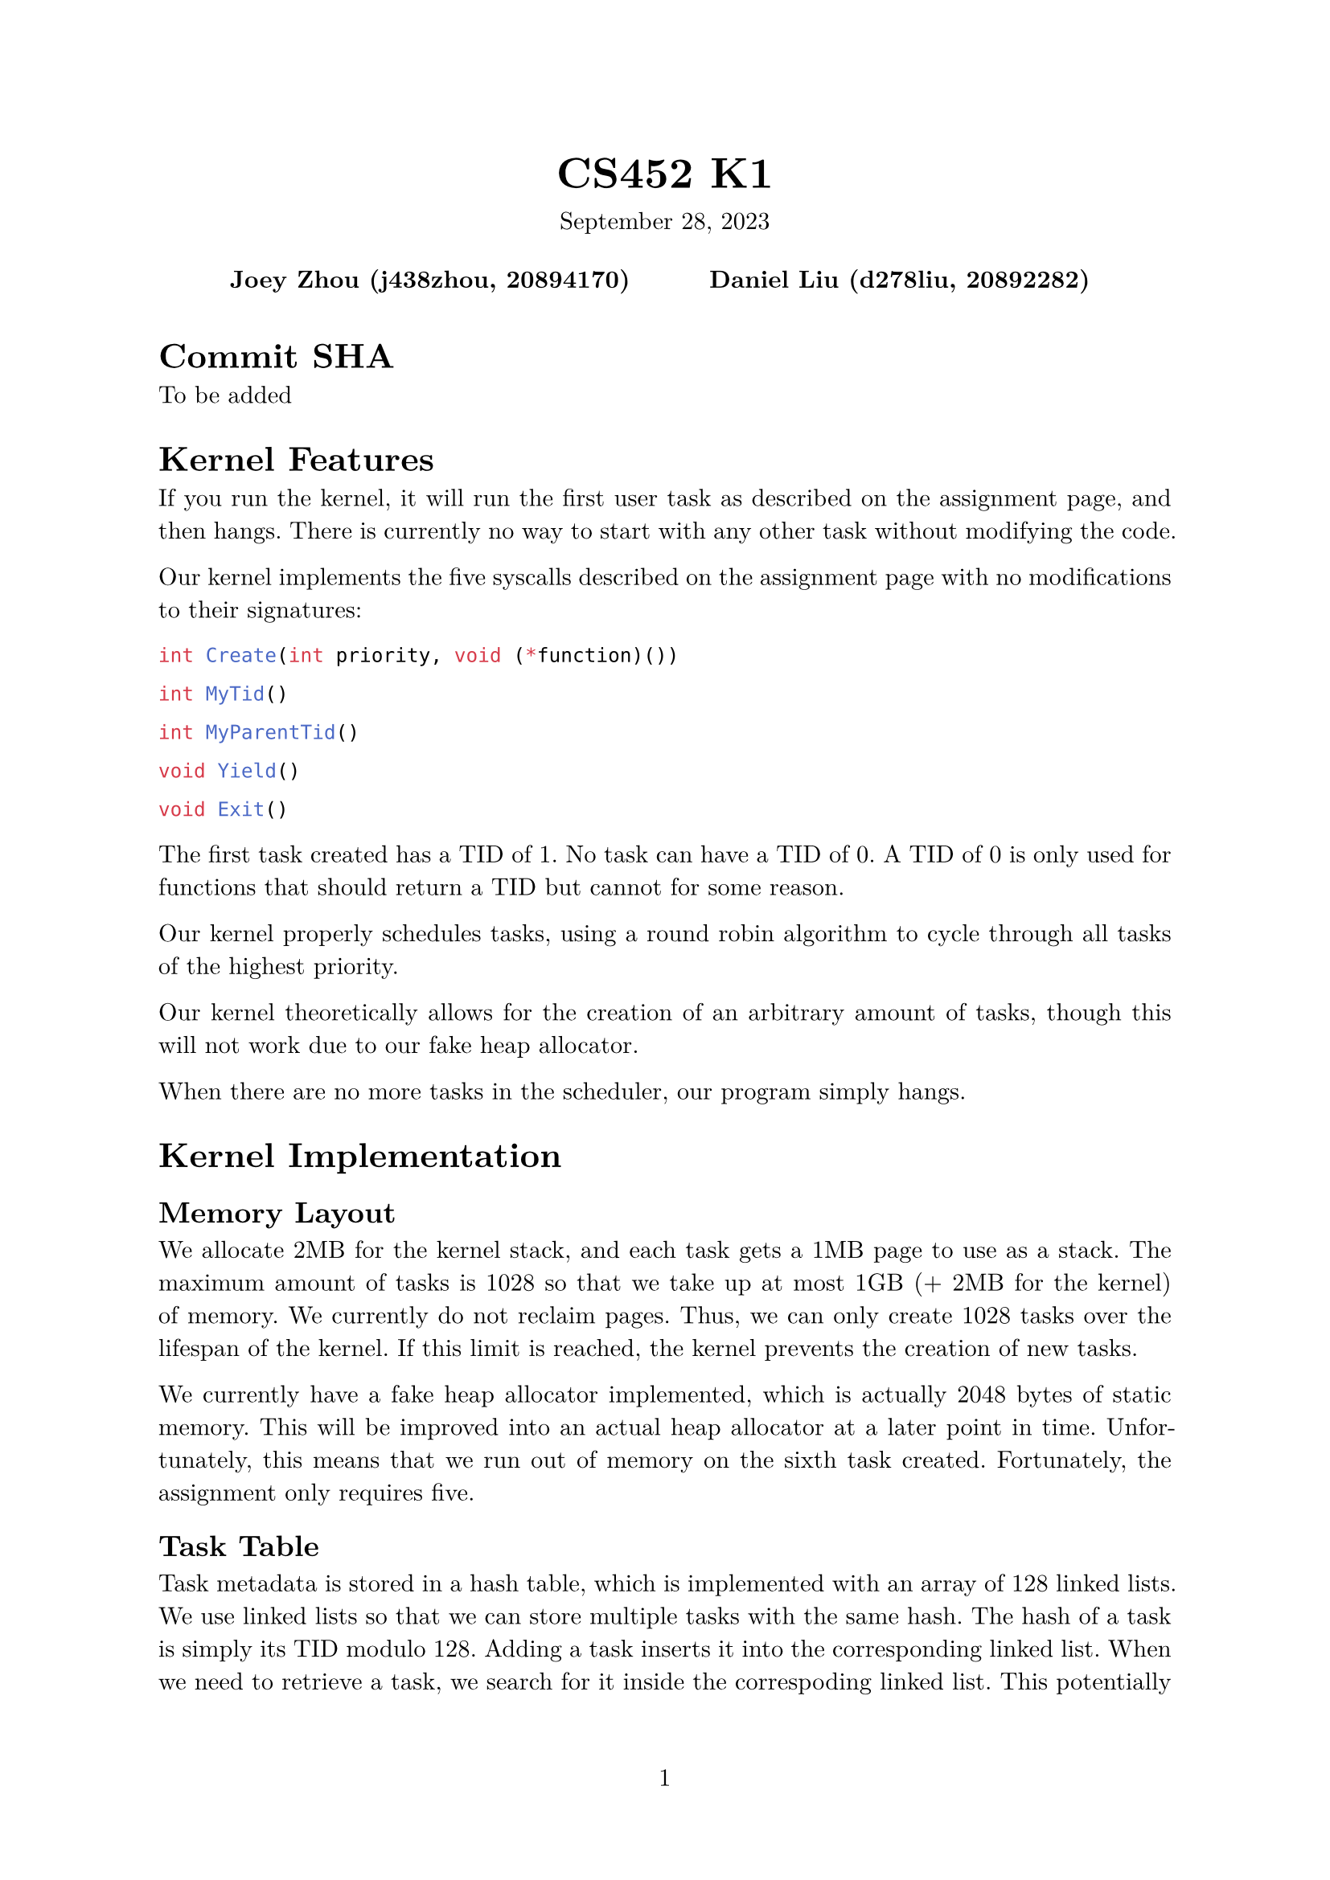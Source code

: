 #let project(title: "", authors: (), date: none, body) = {
  set document(author: authors, title: title)
  set page(numbering: "1", number-align: center)
  set text(font: "New Computer Modern", lang: "en")
  show math.equation: set text(weight: 400)

  align(center)[
    #block(text(weight: 700, 1.75em, title))
    #v(1em, weak: true)
    #date
  ]

  pad(
    top: 0.5em,
    bottom: 0.5em,
    x: 2em,
    grid(
      columns: (1fr,) * calc.min(3, authors.len()),
      gutter: 1em,
      ..authors.map(author => align(center, strong(author))),
    ),
  )

  set par(justify: true)

  body
}

#show: project.with(
  title: "CS452 K1",
  authors: (
    "Joey Zhou (j438zhou, 20894170)",
    "Daniel Liu (d278liu, 20892282)",
  ),
  date: "September 28, 2023",
)

= Commit SHA

To be added

= Kernel Features

If you run the kernel, it will run the first user task as described on the assignment page, and then hangs.
There is currently no way to start with any other task without modifying the code.

Our kernel implements the five syscalls described on the assignment page with no modifications to their signatures:

```c
int Create(int priority, void (*function)())
```

```c
int MyTid()
```

```c
int MyParentTid()
```

```c
void Yield()
```

```c
void Exit()
```

The first task created has a TID of 1.
No task can have a TID of 0.
A TID of 0 is only used for functions that should return a TID but cannot for some reason.

Our kernel properly schedules tasks, using a round robin algorithm to cycle through all tasks of the highest priority.

Our kernel theoretically allows for the creation of an arbitrary amount of tasks, though this will not work due to our fake heap allocator.

When there are no more tasks in the scheduler, our program simply hangs.

= Kernel Implementation

== Memory Layout

We allocate 2MB for the kernel stack, and each task gets a 1MB page to use as a stack.
The maximum amount of tasks is 1028 so that we take up at most 1GB (+ 2MB for the kernel) of memory.
We currently do not reclaim pages.
Thus, we can only create 1028 tasks over the lifespan of the kernel.
If this limit is reached, the kernel prevents the creation of new tasks.

We currently have a fake heap allocator implemented, which is actually 2048 bytes of static memory.
This will be improved into an actual heap allocator at a later point in time.
Unfortunately, this means that we run out of memory on the sixth task created.
Fortunately, the assignment only requires five.

== Task Table

Task metadata is stored in a hash table, which is implemented with an array of 128 linked lists.
We use linked lists so that we can store multiple tasks with the same hash.
The hash of a task is simply its TID modulo 128.
Adding a task inserts it into the corresponding linked list.
When we need to retrieve a task, we search for it inside the correspoding linked list.
This potentially operates slowly if many tasks are run, but for our use cases, there are enough hash keys that speed shouldn't be a problem.

== Scheduler

The scheduler uses a multilevel "queue" with 16 levels.
Queue is in quotations because it supports the deletion of any item within the queue, something a queue cannot typically do.
Each queue represents a priority from 0 to 15. A lower number means a higher priority.
Priorities above 16 are invalid.

When scheduler_insert() inserts a task, it is inserted into the queue corresponding with its priority.

scheduler_next() finds the next task to run.
It returns the next task in the highest priority non-empty queue.
This task will then be moved to the end of that queue, so that all tasks with the highest priority eventually get to run.

scheduler_delete() will remove a task from the scheduler.
It simply searches through all of the tasks, and deletes one if their TIDs match.

The multilevel queue is implemented as an array of linked lists.
Whenever an item is inserted into a linked list, the list whole list is traversed.
Thus, if $n$ is the number of tasks currently scheduled, scheduler_insert() and scheduler_next() are $O(n)$ algorithms.

= Program Output

The program produces the following output:

```
Created: 2
Created: 3
Created: 4
Created: 5
FirstUserTask: exiting
MyTid = 4, MyParentTid = 1
MyTid = 5, MyParentTid = 1
MyTid = 4, MyParentTid = 1
MyTid = 5, MyParentTid = 1
MyTid = 2, MyParentTid = 1
MyTid = 3, MyParentTid = 1
MyTid = 2, MyParentTid = 1
MyTid = 3, MyParentTid = 1
```

Our program starts with task 1, which has a priority of 4.
Task 1 creates tasks 2 and 3, of priority 5, and tasks 4 and 5, of priority 3 (recall that lower numbers mean higher priorities).

The reason the output is in this specific order is because tasks 4 and 5 have higher priorities than task 2 and 3.
This means that they will run first, and only when both of them have exited (or both of them get blocked) do the lower priority tasks run.

The scheduler alternates between tasks 4 and 5 (and later between tasks 2 and 3) because it employs a round robin algorithm that cycles between all tasks of the highest priority.
This is to ensure that a task of the highest priority does not get starved.
